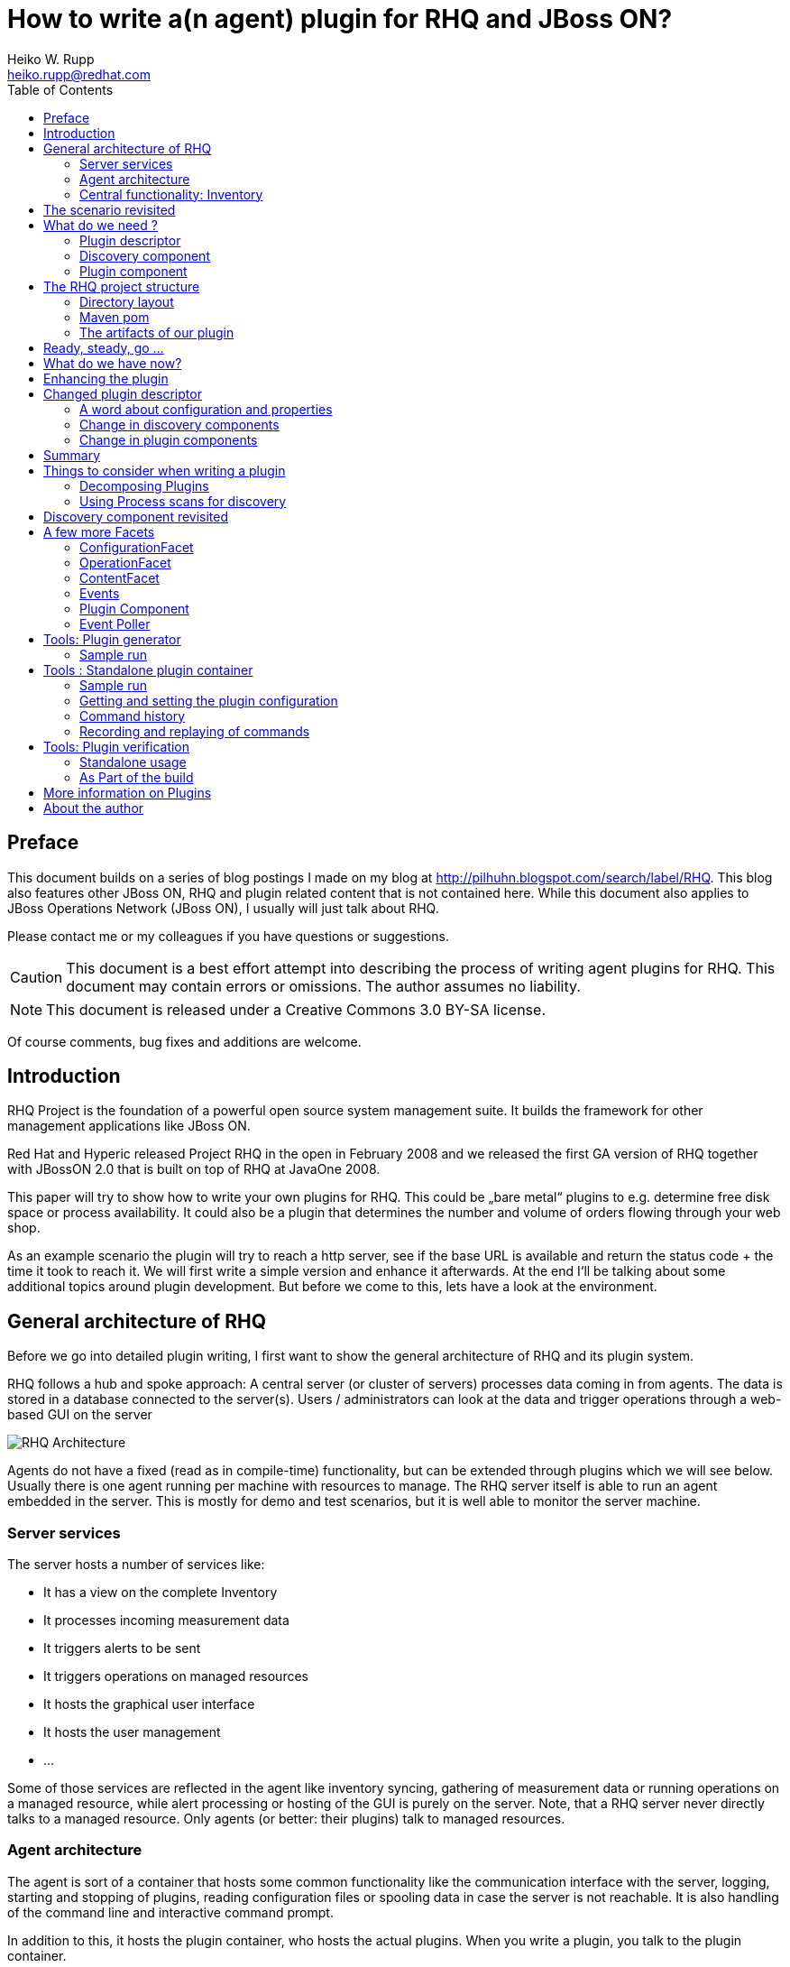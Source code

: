 = How to write a(n agent) plugin for RHQ and JBoss ON? 
Heiko W. Rupp <heiko.rupp@redhat.com>
:toc:
:doctype: book
:imagesdir: assets
:homepage: http://jboss.org/rhq/
:license: cc-by-sa 3.0


[preface]
== Preface
This document builds on a series of blog postings I made on my blog at <http://pilhuhn.blogspot.com/search/label/RHQ>.
This blog also features other JBoss ON, RHQ and plugin related content that is not contained here. While this document
also applies to JBoss Operations Network (JBoss ON), I usually will just talk about RHQ.

Please contact me or my colleagues if you have questions or suggestions.

CAUTION: This document is a best effort attempt into describing the process of writing agent plugins for RHQ. 
This document may contain errors or omissions. The author assumes no liability.

NOTE: This document is released under a Creative Commons 3.0  BY-SA license.

Of course comments, bug fixes and additions are welcome.


== Introduction

RHQ Project is the foundation of a powerful open source system management suite. It builds the framework for other management applications like JBoss ON.

Red Hat and Hyperic released Project RHQ in the open in February 2008 and we released the first GA version of RHQ together with JBossON 2.0 that is built on top of RHQ at JavaOne 2008.

This paper will try to show how to write your own plugins for RHQ. This could be „bare metal“ plugins to e.g. determine free disk space or process availability. It could also be a plugin that determines the number and volume of orders flowing through your web shop.

As an example scenario the plugin will try to reach a http server, see if the base URL is available and return the status code + the time it took to reach it. We will first write a simple version and enhance it afterwards. At the end I‘ll be talking about some additional topics around plugin development. But before we come to this, lets have a look at the environment.

== General architecture of RHQ

Before we go into detailed plugin writing, I first want to show the general architecture of RHQ and its plugin system.

RHQ follows a hub and spoke approach: A central server (or cluster of servers) processes data coming in from agents. The data is stored in a database connected to the server(s). Users / administrators can look at the data and trigger operations through a web-based GUI on the server

image::rhq_arch.png[RHQ Architecture]

Agents do not have a fixed (read as in compile-time) functionality, but can be extended through plugins which we will see below. Usually there is one agent running per machine with resources to manage. The RHQ server itself is able to run an agent embedded in the server. This is mostly for demo and test scenarios, but it is well able to monitor the server machine.

=== Server services

The server hosts a number of services like:

* It has a view on the complete Inventory
* It processes incoming measurement data
* It triggers alerts to be sent
* It triggers operations on managed resources
* It hosts the graphical user interface
* It hosts the user management
* ...

Some of those services are reflected in the agent like inventory syncing, gathering of measurement data or running operations on a managed resource, while alert processing or hosting of the GUI is purely on the server.
Note, that a RHQ server never directly talks to a managed resource. Only agents (or better: their plugins) talk to managed resources.

=== Agent architecture

The agent is sort of a container that hosts some common functionality like the communication interface with the server, logging, starting and stopping of plugins, reading configuration files or spooling data in case the server is not reachable. It is also handling of the command line and interactive command prompt. 

In addition to this, it hosts the plugin container, who hosts the actual plugins. When you write a plugin, you talk to the plugin container.

image::agent_arch.png[Agent architecture]

The agent also hosts its it is local view of the inventory (see next section) for the resources it knows.

=== Central functionality: Inventory

The central piece of functionality in RHQ is the inventory. Each resource that you want to manage or monitor must be present in that inventory. RHQ has mechanisms to auto detect and also manually add resources. We‘ll come back to that later when we are talking about implementing plugins.
Each `org.rhq.core.domain.resource.Resource` has a certain `org.rhq.core.domain.resource.ResourceCategory`:

* Platform: This is basically a host where things run on
* Server: Things like database server, JbossAS instance or the RHQ agent
* Service: (Fine grained) Services offered by a server

The ResourceCategory is sort of hierarchic as you can see on the next image:

image::resource_category.png[ResourceCategory]

A platform hosts servers, a server can host other servers and services and a service can host other services. In theory it is also possible that a platform is hosting other platforms.
As an example: you have a Red Hat Linux platform, which hosts the RHQ Agent and JBossAS as a server. This AS it self is hosting a Tomcat server. Both JBossAS and Tomcat are hosting services like JMS or Connectors.
So at the end this will result in a tree of resources with the Linux platform as its root.
In addition to the category each Resource also is of a certain `org.rhq.core.domain.resource.ResourceType`. For a platform this might e.g. „Max OS X“, „Red Hat Linux“, „Debian Linux“ etc. Or the JBossAS and Tomcat from above are both of category Server, but have different ResourceType.

== The scenario revisited

Our plugin should be able to connect to a http server, issue a GET or HEAD request on the base url (e.g. http://localhost/) and return the http return code as trait and the time it took as numeric data (see below).

image::scenario_overview.png[Scenario Overview]

To make things easier for the purpose of this first implementation, we will have the agent running on the machine the RHQ server lives on and we will just try to get data from the Servers http connector at port 7080 (the default port).

== What do we need ?

In order to write our plugin we basically need three things:

* A plugin descriptor. This contains metadata about the plugin: which metrics should be collected, what operations does it support etc.
* A discovery component. This part discovers the actual resource(s) and delivers them to the Inventory.
* A plugin component. This component executes operations and gathers the measurement data etc.

So lets have a look into those three parts.

[[ref-pd-main]]
=== Plugin descriptor 

The plugin descriptor is described by an XML Schema that you can find in the subversion repository. The basic structure is as follows:

image::plugin_descriptor_structure.png[Structure of the plugin descriptor]

The descriptor consists of a few sections. First you can express dependencies to other plugins. This is allows reuse of existing plugins and is useful when you e.g. want to write a plugin that itself needs the JMX plugin, so that it can do its work (see also “Decomposing Plugins“ below).

The next are a row of platform/server/service sections. Each of those can have the same (XML-)content as the platform that is shown as an example – they are all of the same (XML-) data type (as a platform/server/service) as each is a kind of resource type, as you already know from the first part.
Example:

    <service name=“CheckHttp“>
        <metric property=“responseTime“
             description=“How long did it take to connect“
             displayType=“Summary“
             displayName=“Time to get the response“
             units=“ms“ />
    </service>

The name of a `<service>` and the other `ResourceType`s (platform, server) must be unique for a plugin. So it is not allowed to have two services named „CheckHttp“ within our example plugin, but you could write a Tomcat5 and a separate Tomcat6 plugin that both have a service with the name „connector“.

For the start we are especially interested in one of the sub elements: `metric` for our example plugin, so I will describe this here in a little more detail. For all other tags refer to the XML Schema that has a lot of comments.

==== The “Metric” element

This is a simple element with a bunch of attributes and no child tags. You have already seen an example above.
Attributes of it are:

* property: name of this metric. Can be obtained in the code via `getName()`
* description: A human readable description of the metric
* displayName: The name that gets displayed
* dataType: Type of metric (numeric / trait /...)
* units: The measurement units for numerical dataType
* displayType: if set to „summary“, the metric will show at the indicator charts and collected by default
* defaultOn: Shall this metric collected by default
* measurementType: what characteristics do the numerical values have (trends up, trends down, dynamic). The system will for trends* metrics, automatically create additional per minute metrics.

For the sample plugin we will use a metric with numerical `dataType` for the response time and a `dataType` of trait for the Status code. Traits are meant to be data values that only rarely change like OS version, IP Address of an ethernet interface or the hostname. RHQ is intelligent enough to only store changed traits to conserve space.

=== Discovery component 

The discovery component will be called by the `InventoryManager` in the agent to discover resources. This can be done by a process table scan (e.g. for the Postgres plugin) or by any other means (if your plugin wants to look for JMX-based resources, then it can just query the MbeanServer. Well, actually there is a JMX-Plugin that can do that for you in clever ways).

The most important thing here is that the Discovery component must **return the same unique key each time for the same resource**.

The DiscoveryComponent needs to implement `org.rhq.core.pluginapi.inventory.ResourceDiscoveryComponent` and you need to implement `discoverResources()`.
The usual code block that you will see in `discoverResources()` is:


    Set<DiscoveredResourceDetails> result = new HashSet<DiscoveredResourceDetails>();
      for ( ... ) {
         …
         DiscoveredResourceDetails detail = new DiscoveredResourceDetails( 
           context.getResourceType(),
           uniqueResourceKey,
           resourceName, 
           resourceVersion, 
           description,
           configuration, // can be null if no configuration 
           processInfo);  // can be null for no process scan 
         result.add(detail);
      }
      return result;

Basically the context passed in gives you a lot of information, that you can use to discover the resource and create a `DiscoveredResourceDetails` object per discovered resource. The list of result objects is then returned to the caller. Simple – eh?

=== Plugin component

The plugin component is the part of the plugin that does the work after the discovery has finished.
For each of the „basic functions“ in the plugin descriptor, it needs to implement an appropriate Facet:

* `<metric>`: MeasurementFacet
* `<operation>`: OperationFacet
* `<resource-configuration>`:  ConfigurationFacet


Each Facet has its own methods to implement. In the case of the `MeasurementFacet` this is e.g. `getValues(MeasurementReport report, Set metrics)`. The report passed in is where you add your results. The `metrics` parameter is a list of metrics for which data should be gathered. This can be all of your defined `<metric>`s at once or only a few of them – this depends on the schedules the user configured in the GUI.
You will find more information about other factes below.
Remember: for the start we just have a very simple version of the plugin. We will enhance it below.
First let‘s talk about the project structure in the file system.

== The RHQ project structure

To make things easier, we will host this plugin just within the RHQ tree. So go and check out RHQ from [its git repo](http://git.fedorahosted.org/git/?p=rhq/rhq.git;a=summary). Build the project as described on the build page of the wiki2. After that is done, we will start to add our plugin into `modules/plugins/`. 
As an alternative, you can use the skeleton-plugin as described in the wiki – in this case you do not need to check out RHQ completely.

=== Directory layout

Create the following directory structure:

image::directory_layout.png[Directory structure]

Add `modules/plugins/httptest/src/main/java` to the build path in your IDE.
The classes within `org.rhq.plugins.httptest` form the plugin discovery component and plugin component and will be described below.

=== Maven pom

RHQ is a mavenized project, thus we need to supply a pom file. Easiest is to just grab another pom, copy it over to the root of the plugin subtree and change at least the `artifactId`:

    <groupId>org.rhq</groupId>
    <artifactId>rhq-httptest-plugin</artifactId>
    <packaging>jar</packaging>
    <name>RHQ HttpTest Plugin</name>
    <description>A plugin to monitor http servers</description>

Please note that this only defines the pom for this subtree – it will not add this to the global project. To do this, you need to add the httptest plugin to the parent pom at the `modules/plugins/` level:

    <modules>
       <module>platform</module>
         …
       <module>postgres</module>
       <module>httptest</module>
    </modules>

=== The artifacts of our plugin 

We will now look at the individual three artifacts that make up a plugin. The directory tree above shows where they are located.

==== Plugin discovery component 

First we start with discovering our server. This is relatively simple and directly follows the description in the previous part.

    public class HttpDiscoveryComponent implements ResourceDiscoveryComponent
    {
      public Set discoverResources(ResourceDiscoveryContext context) throws 	
           InvalidPluginConfigurationException, Exception
      {
        Set<DiscoveredResourceDetails> result = new HashSet<DiscoveredResourceDetails>();
     
        String key = „http://localhost:7080/“; // Jon server
        String name = key;
        String description = „Http server at „ + key; 
        Configuration configuration = null; 
        ResourceType resourceType = context.getResourceType();  
        DiscoveredResourceDetails detail = new DiscoveredResourceDetails(
               resourceType, 
               key, 
               name, 
               null, 
               description, 
               configuration, 
               null );
        result.add(detail);
        return result;
      }
    }

Again it is extremely important that the key is/stays the same for each discovery performed!

==== Plugin component

So the next part is the plugin component to do the work:

    public class HttpComponent implements ResourceComponent, MeasurementFacet {
      URL url;       // remote server url
      long time;     // response time from last collection
      String status; // Status code from last collection

As we want to monitor stuff, we need to implement the `MeasurementFacet` with the `getValues()` method (see below).
But first we implement two of the methods from `ResourceComponent`. The first returns the availability of the remote server. We check if the status is `null` or 500 and return DOWN, otherwise UP.

      public AvailabilityType getAvailability() {
        if (status == null || status.startsWith(“5“))
          return AvailabilityType.DOWN; 
        return AvailabilityType.UP;
      }
    
One needs to be careful here, as the discovery will not happen as long as this method is returning DOWN. So we provide a valid start value in the `start()` method from the `ResourceComponent`:

      public void start(ResourceContext context) throws 	InvalidPluginConfigurationException, Exception
      {
        url = new URL(“http://localhost:7080/“); 
        // Provide an initial status, 
        //  so getAvailability() returns UP 
        status = „200“;
      }

Analogous to `start()` there is a `stop()` method, that can be used to clean up resources, which we leave empty and don‘t show it here.

This leads us to `getValues()` from the MeasurementFacet:

      public void getValues(MeasurementReport report, Set<MeasurementScheduleRequest> metrics) throws Exception
      {
        getData();
        // Loop over the incoming requests and 
        // fill in the requested data 
        for (MeasurementScheduleRequest request : metrics) {
          if (request.getName().equals(“responseTime“)) { 
            report.addData(new MeasurementDataNumeric( request, new Double(time))); 
          }
          else if (request.getName().equals(“status“)) {
            report.addData(new MeasurementDataTrait (request, status));
          }
        }
      }

We get data from the remote and then loop over the incoming request to see which metric is wanted and fill it in. Depending on the type we need to wrap it into the correct `MeasurementData*` class.
This leaves the implementation of `getData()`:

      private void getData()
      {
        HttpURLConnection con = null; int code = 0;
        try {
          con = (HttpURLConnection) url.openConnection();
          con.setConnectTimeout(1000);
          long now = System.currentTimeMillis(); 
          con.connect();
          code = con.getResponseCode(); 
          long t2 = System.currentTimeMillis(); 
          time = t2 – now;
        } catch (Exception e) {
          e.printStackTrace();
        }
        if (con != null)
          con.disconnect();
         status = String.valueOf(code);
      }

Again this is nothing fancy. Just open a URL connection, take the time it takes to connect, get the status code and we are done. Of course, this could be optimized, but for this article I wanted to use a simple solution.

==== Plugin descriptor 

The plugin descriptor is where everything is glued together. First we start off with some „boiler plate“ code:

    <?xml version=“1.0“ encoding=“UTF-8“ ?>
    <plugin name=“HttpTest“
       displayName=“HttpTest plugin“
       package=“org.rhq.plugins.httptest“
       version=“2.0“
       description=“Monitoring of http servers“
       xmlns:xsi=“http://www.w3.org/2001/XMLSchema-instance“
       xmlns=“urn:xmlns:rhq-plugin“
       xmlns:c=“urn:xmlns:rhq-configuration“>

The package attribute predefines the Java package for Java class names that appear later in the descriptor.

      <server name=“HttpServer“
            discovery=“HttpDiscoveryComponent“
            class=“HttpComponent“
            description=“Http Server“>

We define our plugin as a Server. From the intuition it could be a Service, but Services can‘t just live on their own so we choose a server here. The attribute class denotes the plugin component and discovery the discovery component. If you have specified the package above, you can just use the class name without prefix.

      <metric property=“responseTime“
              displayName=“Response Time“ 
              measurementType=“dynamic“ 
              units=“milliseconds“
              displayType=“summary“/>
            
      <metric property=“status“
              displayName=“Status Code“
              dataType=“trait“
              displayType=“summary“/>
     </server>
    </plugin>

Now the two metrics. With all the knowledge you have now, they are nothing special anymore.
Again, `responseTime` is modeled as numerical data, while the status is modeled as trait. This could have been done differently, but is done here for educational purposes :-)

== Ready, steady, go ... 

To compile the plugin, go to the root of the plugin tree and do mvn -Pdev install
The dev mode allows maven to automatically deploy the plugin to a server instance as described on the Advanced Built Notes page on the RHQ-Wiki.
When the server is running or starting up, you will see a line like this in the server log:

    14:23:31,558 INFO  [ProductPluginDeployer] Discovered agent plugin [HttpTest]
    14:23:31,574 INFO  [ProductPluginDeployer] Deploying [1] new or updated agent plugins: [HttpTest]
    14:23:31,665 INFO  [ResourceMetadataManagerBean] Updating resource type [HttpTest:HttpServer(id=0)]...
    14:23:31,667 INFO  [ResourceMetadataManagerBean] Persisting new ResourceType [HttpTest:HttpServer(id=0)]...
    14:23:31,791 INFO  [ProductPluginDeployer] Plugin metadata updates are complete for [1] plugins: [HttpTest]


The next step is to make the plugin available to the agent. Remember that the agent is usually pulling plugins from the server when it is starting up. So if you have not yet started the agent, there is nothing to do for you. If the agent is already started, you can issue `plugins update` at the command prompt to update them to the latest versions of the server.

    snert$ bin/rhq-agent.sh
    Listening for transport dt_socket at address: 8788
    RHQ 4.5.0-SNAPSHOT [963a082] (Tue Aug 21 09:57:02 EDT 2012)
    > plugins update
    The plugin container has been stopped.
    Updating plugins to their latest versions.
    The plugin [HttpTest] has been updated at [rhq-httptest-plugin-4.5.0-SNAPSHOT.jar].
    Completed updating the plugins to their latest versions.
    The plugin container has been started.
    > 

If you now log into the GUI at http://localhost:7080/ and go to Inventory->Discovery Queue you import the new server into Inventory.

image::discovery_queue.png[Discovery Queue]

Next go to the resource browser, click on ‚Servers‘ and you can see the server ‚discovered‘ by our plugin:

image::inventory_servers.png[Servers in Inventory]

Clicking on the server name (the link) leads you to the details page for the resource. Clicking on Monitoring->Graphs brings you to the graphical metric display, where (after some time) you can see the response time values:

image::metrics_from_plugin.png[Metrics display]

When you click on the Tables subtab, you can see the response time data for the server in a tabular way,
while the trait for the status code can be found on the Traits subtab.

== What do we have now?

Congratulations, you just wrote your first RHQ plugin, that can also be used in JBoss ON 2. Writing a plugin consists of three parts: Discovery, Plugin Component and plugin descriptor. The agent with its plugin container is providing you with all the infrastructure to talk to the server, scheduling of metric gathering, scheduling of discovery etc. This means that you can fully concentrate on the business code of your plugin. RHQ just does the rest.

I have made the source code of those articles available as zip archive, that you can unpack in the `modules/plugins/ directory`.

== Enhancing the plugin 

We have just built our first RHQ plugin. This was working great, but hardcoding the target URL is not really elegant. I will now show you how to make the target URLs configurable from the GUI.
To do this we need to reshuffle things a little: We will have a generic Server ‚HttpCheck‘ that servers as parent for the individual 
http-servers that we want to monitor. Those will live as Services under that Server. In the Server inventory we will add the possibility to manually add new http servers on the go.

Note: before you continue, go to Administration->Agent plugins and remove the old plugin.

image::manual_add.png[RHQ Architecture]

As you may have already guessed, most of this is done in the plugin descriptor. We also need some small code changes, but those are mostly to separate the concerns of the various files. Lets start with the changed plugin descriptor.

== Changed plugin descriptor 

The boilerplate code is the same as before and will thus not be shown again.

    <server name=“HttpCheck“
        description=“Httpserver pinging“ 
        discovery=“HttpDiscoveryComponent“ 
        class=“HttpComponent“>

I have changed the name of the Server to HttpCheck, as this is nicer in the GUI. Now the interesting part starts:

      <service name=“HttpServer“
           discovery=“HttpServiceDiscoveryComponent“
           class=“HttpServiceComponent“
           description=“One remote Http Server“
           supportsManualAdd=“true“>
         
Here we introduce a Service as child of the above Server. It has its own Plugin Component and Discovery classes (the name of the classes reflect that they belong to this Service). Technically they could have gone into the existing classes, but this way it is more obvious who does what. The attribute _supportsManualAdd_ tells RHQ that those HttpServer Services can be added by the operator in the GUI – just what we want.

        <plugin-configuration>
           <c:simple-property name=“url“ type=“string“ required=“true“ />
        </plugin-configuration>

The plugin-configuration tells RHQ that this service can be configured with one simple property, the URL of the remote, which is required. I‘ll talk a bit more about properties in a minute.
Last but not least, we have moved the two metrics into the service tag (so I don‘t show them in detail again:

        <metric property=“responseTime“ …
        <metric property=“status“ …
       </service>
    </server>

=== A word about configuration and properties 

The configuration type presented here, can be used in several forms within a plugin descriptor: plugin-configuration
and resource-configuration inside a resource type and then also inside `operation` elements.
Check the structure diagram in section <<ref-pd-main,plugin descriptor>> above to see where they belong.
A configuration can consist of a number of sub-elements – notably properties that are children of the abstract configurationType. This is described below.

image::configuration_structure.png[Structure of configuration elements]

In addition it is possible to group properties together in the group element. The GUI will show those in their own collapsable section. Allowed child elements of group are one description element and instances of the abstract configuration-property. Templates allow you to preset some configuration properties, so the user has only to fill in stuff that is needed or that they want to change. The template itself is of the configuration type and thus no shown again.

==== Properties 
Properties allow you to specify individual aspects of a configuration. There are three types of properties:

* simple-property: for one key value pair, as shown above
* map-property: for a bunch of key value pairs, following the java.util.Map concept
* list-property: for a list of properties.

image::configuration_property_structure.png[Structure of configuration-property elements]


As you can see from the structural diagram, it is possible to nest configuration properties within list-property and map-property elements to compose more complex configurations.
If we would want to allow our Services to add multiple remote servers with properties of ‚host‘, ‚port‘, ‚protocol‘ it could look like this:

    <plugin-configuration>
      <c:list-property name=“Servers“>
        <c:map-property name=“OneServer“>
          <c:simple-property name=“host“/> 
          <c:simple-property name=“port“>
            <c:integer-constraint
                minimum=“0“
                maximum=“65535“/>
            </c:simple-property>
          <c:simple-property name=“protocol“>
            <c:property-options>
              <c:option value=“http“ default=“true“/>
              <c:option value=“https“/>
            </c:property-options>
          </c:simple-property>
        </c:map-property>
      </c:list-property>
    </plugin-configuration>
    
This example also shows a few more possibilities we have here: The port has a constraint so, the GUI can validate the input being between 0 and 2^16-1. For the protocol, we offer the user a drop down list / radio buttons to choose the protocol from. It defaults to ‚http‘, as indicated on the option element.

=== Change in discovery components

These changes are – as already indicated – more or less just for clarity reasons and to clearly separate out the concerns of each component.

==== Server level: HttpDiscoveryComponent 

The HttpDiscoveryComponent from above only got some minor adjustments to cater for the change in naming, so I am not showing it here – have a look at the provided sources archive for details.

==== Service level: HttpServiceDiscoveryComponent 

The `HttpServiceDiscoveryComponent` is more interesting, as we no longer have the hard coded keys, but we get the URL passed in from the GUI when the user is adding a new one. Here you will also see a new facet (`ManualAddFacet`), that has been introduced to support `supportsManualAdd=“true“` from the plugin descriptor.
Let's start with the basic implementation of `ResourceDiscoveryComponent`:

    public class HttpServiceDiscoveryComponent implements
       ResourceDiscoveryComponent, ManualAddFacet
    {
       public Set<DiscoveredResourceDetails> discoverResources
            (ResourceDiscoveryContext context) throws
             InvalidPluginConfigurationException, Exception
       {
          return Collections.emptySet();
       }
       
This just returns an empty set, as we don't want to automatically discovery these kinds of resources.
The implementation of the `ManualAddFacet`then looks like this:
       
    @Override
    public DiscoveredResourceDetails discoverResource(Configuration pluginConfiguration,
        ResourceDiscoveryContext context) throws InvalidPluginConfigurationException {

        ResourceType resourceType = context.getResourceType();
        String key = pluginConfiguration.getSimpleValue("url", null);
        if (key == null)
            throw new InvalidPluginConfigurationException("No URL provided");
        String name = key;
        String description = "Http server at " + key;
        DiscoveredResourceDetails detail = new DiscoveredResourceDetails(
            resourceType, 
            key, 
            name, 
            null,
            description, 
            pluginConfiguration, 
            null);
        return detail;
    }
    
This methods gets one create request at a time passed in. We check if there is some url given
at all (in fact the definition in the plugin descriptor prevents empty properties already, but
it is good to check anyway) and then just creates a new `DiscoveredResourceDetails` object, which
is then returned.

=== Change in plugin components 

The change in plugin components in basically that the old `HttpComponent` got renamed to `HttpServiceComponent` and that we have a new „pseudo“ `HttpComponent` on server level.

==== Server level - HttpComponent 
Ok, this one is – as just described – a dummy implementation, as it just provides placeholder methods from the ResourceComponent interface.

    public AvailabilityType getAvailability() { 
        return AvailabilityType.UP;
      }

We set the Availability to being always UP so the component can successfully start. We leave the other two methods just as empty implementations.

==== Service level - HttpServiceComponent 
As indicated this is more or less the old HttpComponent except for one change:

    public void start(ResourceContext context) throws 
      InvalidPluginConfigurationException, Exception
      {
       url = new URL(context.getResourceKey()); // Provide an initial status, so
                                                // getAvailability() returns up 
       status = „200“;
      }

We are now setting the URL when the component is starting be reading it from the passed ResourceContext.
Building the enhanced plugin
The updated plugin can be built as shown in the previous part by calling mvn -Pdev install in the root of plugin source tree.

== Summary 
You have just seen, how easy it is to pass plugin configuration parameters from the GUI to a plugin by expressing the parameters in the plugin descriptor. Our plugin is now able to have an arbitrary number of child services that each monitor a different remote http server. The changes needed are basically a few more lines of XML and a little bit more Java code.

The sources are again available as zip archive. Just install it like the previous one (overwrite the previous one).

== Things to consider when writing a plugin 

Now that you have seen how to write a plugin, lets have a short break to discuss a few things to consider when writing a plugin. 

The method `getValues()` from the `MeasurementFacet' is called from the plugin container in intervals given by the user. This is usually something in the minutes range, but could be shorter. As the container tries to call `getValues()` for all metrics of a resource (that are due for metric collection) at once, it means that taking a single metric can only take (interval / number of resources) time at maximum. So make gathering the metrics fast. If directly taking a metric takes a long time (e.g. because a connection to a resource needs to be established first), consider to start an own measurement thread that is taking the data and putting it into local storage and then have `getValues()` just read out the local storage.

Another thing to consider is the grouping of resource types:  when yo plan on having multiple items of one category (e.g. multiple http servers to check), then its good to have a parent for all of those, like the HttpComponent above. This is also good practice if you plan on implementing the addition of new child resources, as the create code needs to be in the parent (HttpComponent for HttpServices).

=== Decomposing Plugins 
When you try to manage larger systems like the JBoss Application Server with all its subsystems like Cache, Transactions, JBossWeb etc. your plugin might get relatively large to support all this. In this posting I will show you how to decompose a large(r) plugin into smaller ones that all together allow you to manage the large(r) system.

This decomposition not only allows you to more easily distribute the development load, but also enables re-use of the parts that have been broken out of the big chunk. The price you have to pay is relatively small and consists mostly of some additional directories and a maven pom.xml file (that I am not going to show here).

The basic trick is to use `<depends>` and `<runs-inside>` tags in your plugin descriptor for this new plugin:

      <plugin name="JBossCache" ... >
         <depends plugin="JMX" />
         <depends plugin="JBossAS" useClasses="true"/>

So we need the JMX plugin and the JBossAS plugin being deployed before our plugin can start. The attribute _useClasses_ means that the classloader of our plugin gets access to the classes of the other plugin (JBossAs here). So we can use those classes too.

      <service name="JBoss Cache" ...>

As you know from previous posts, a service can't just "hang in the air" - it needs another server or service as a container. This is where runs-inside comes into play:

       <runs-inside>
         <parent-resource-type name="JBossAS Server" plugin="JBossAS"/>
      </runs-inside>

So our plugin service "JBoss Cache" will be contained in resources of type "JBossAS Server" that come from the JBossAS plugin (that we declared in the depends element earlier).

Apart from this little magic in the plugin descriptor, there is no more additional work to do.

=== Using Process scans for discovery 

Often when you want to discover resources, they are not virtual like the remote http servers in our examples, but processes on the local machine. The RHQ agent offers through its SIGAR library to query the process table in order to detect those resources. As you may have guessed, this involves the plugin descriptor, so lets have a look at this first before going to the discovery component

==== Process-scans in the plugin descriptor 

As you have seen in the structural diagram of the plugin descriptor, each of platform/server/service can have `<process-scan>` elements. The element itself is empty, but has two required attributes: _name_ and _query_. Name just names this specific scan method. Query is the interesting part. It is a string written in PIQL (Process Info Query Language), which is documented in the JavaDoc to its class. I don‘t want to go into detail here and just show three example queries. Visit the page just mentioned to learn more.

**Query 1: find a JBossAS**

    process|basename|match=^java.*,arg|org.jboss.Main|match=.*

We want to query for a process, whose name is starting with java and which has an argument of org.jboss.Main – a Jboss Server. The matching entry from ps is:

    hrupp     2035   0.0 -1.5   724712  30616  p7  S+    9:49PM   0:01.61 java -Dprogram.name=run.sh 
     -Xms128m 
     -Xmx512m -Dsun.rmi.dgc.client.gcInterval=3600000 -Dsun.rmi.dgc.server.gcInterval=3600000 
     -Djboss.platform.mbeanserver -Djava.endorsed.dirs=/devel/jboss-4.0.5.GA/lib/endorsed -classpath 
     /devel/jboss-4.0.5.GA/bin/run.jar:/lib/tools.jar org.jboss.Main -c minimal
    
**Query 2: find a process by its pid**

Here the program id is stored in a file in a well known place
    process|pidfile|match=/etc/product/lock.pid

PIQL will take the pid from `/etc/product/lock.pid` and search for a process with that id

**Query 3: find a process by a certain command line argument**

We now try to find processes that have `-Djava.awt.headless` as argument.

    arg|*|match=.*-Djava.awt.headless=true.*

    90198 /Library/Java/JavaVirtualMachines/1.7.0u.jdk/Contents/Home/bin/java
    94136 /Library/Java/JavaVirtualMachines/1.7.0u.jdk/Contents/Home/bin/java
    
In this example two matching processes were found.

==== Interactively testing piql queries

The agent allows you to interactively test and refine piql queries at its command prompt.

After the
agent has started it will wait at the command prompt "`>`", where you can issue the piql
query starting with the word `piql`:

    > piql arg|*|match=.*-Djava.awt.headless=true.*
    PIQL Query: [arg|*|match=.*-Djava.awt.headless=true.*]

This example shows the query by argument that we have just seen in the previous
paragraph.

== Discovery component revisited 

Ok, now that we have seen what we can do with the `<process-scan>` in the plugin descriptor, lets see how we can process that info. And .. as you may have already expected this is again very simple:

    List<ProcessScanResult> autoDiscoveryResults =
        context.getAutoDiscoveredProcesses(); 
    for (ProcessScanResult result : autoDiscoveryResults) { 
        ProcessInfo procInfo = result.getProcessInfo();
               ....
        // as before
        DiscoveredResourceDetails detail = 
            new DiscoveredResourceDetails( resourceType, key, name, null,
                 description, childConfig, procInfo );
        result.add(detail);
       }

So basically you jut need to obtain the list of resources discovered by process scan (auto discovered as opposed to a manual add) and create the `DiscoveredResourceDetails` as before. You can use ProcessInfo to get more information about the process and to even decide not to include it in the list of auto discovered resources (imagine, the PIQL query would have looked for processes where the name starts with post. This would apply to postgres and postmaster. Here you could still filter the ones you really want.

== A few more Facets 
We have seen the MeasurementFacet in the previous articles. In this section I will briefly mention the other kinds of facets, so that you can get an idea what plugins are capable to do.

=== ConfigurationFacet 

This facet indicates that the plugin is able to read and write the configuration of a managed resource. It goes hand in hand with `<resource-configuration>` in the plugin descriptor. As I've stated above, the code to create a new managed resource from scratch needs to be on the parent resource, so it is a good idea to write plugins that use the ConfigurationFacet in a way that they have a parent resource for the subsystem and children for individual resources. You can find an example for this in the JbossAS plugin when looking at the JbossMessaging subsystem and the individual JMS destinations.

=== OperationFacet

An operation allows you to invoke functionality on the managed resource. This could be a restart operation or whatever you want to invoke on a target. Operations are described in `<operation>` elements in the plugin descriptor. They can have argument and return values.

=== ContentFacet

This facet allows the uploading content like files or archives into the managed resource. That way it is possible to centrally manage software distribution into managed resources. There exists a `<content>` element as counterpart.

=== Events

Events are a way to inject asynchronous data into the RHQ server. One example of Events within RHQ
is the gathering and parsing of logfiles. Events are a little bit like traits. The difference here is that one Event definition can match multiple event sources and that the number of Events that are delivered to the RHQ server can be different each time the polling for Events is called.
Events are processed by EventPollers – a method that gets called at a regular interval by the PluginContainer and which delivers one or more Events back into the system.
Two samples for EventPollers are the Logfile pollers, that check for new matching lines in logfiles and the snmptrapd plugin that I will describe now.
The plugin descriptor is mostly as we know it already. There is now one new element:

    <event name=“SnmpTrap“ description=“One single incoming trap“/>

The important part here is the name attribute, as we will need its content later again. The name is the key into the EventDefinition object.

=== Plugin Component 

In the plugin component, we are using start() and stop() to start and stop polling for events:

    public void start(ResourceContext context) throws InvalidPluginConfigurationException, Exception {
     
        eventContext = context.getEventContext(); 
        snmpTrapEventPoller = new SnmpTrapEventPoller(); 	
        eventContext.registerEventPoller(snmpTrapEventPoller, 60);

So first we are getting an EventContext from the passed ResourceContext, instantiate an EventPoller and register this Poller with the EventContext (60 is the number of seconds between polls).
The plugin container will start its timer when this registration is done.
In `stop()` we just unregister the poller again:

   eventContext.unregisterEventPoller(TRAP_TYPE);
   
TRAP_TYPE is the ResourceType name as String – we will see this again in a second.

The remainder of this class is nothing special and if you have read the plugin development series, it should actually be no news at all.

=== Event Poller 
This class is the only real new piece in the game.

    public class SnmpTrapEventPoller implements EventPoller {
    
Implementing EventPoller means to implement two methods:
    
      public String getEventType() {
        return SnmpTrapdComponent.TRAP_TYPE;
      }

Here we return the content of the name attribute from the `<event>` tag of the plugin descriptor. The plugin will not start if they don‘t match.

The other method to implement is `poll()`:

      public Set<Event> poll() {
        Set<Event> eventSet = new HashSet<Event>();
                  ...
        return eventSet;
      }

To create one Event object you just instantiate it. The needed type can just be obtained by a call to `getEventType()`.

== Tools: Plugin generator 

Above you have seen that writing a plugin is not that hard, but that it still needs a lot of work to
get the basic environment like plugin descriptor skeleton, maven-pom-file and directory structure in place.
RHQ project has a plugin generator, which asks you some questions and will then generate a plugin
with some dummy values, which you can then load into your development environment and continue
working with.

You can download the generator from RHQ's presence on http://sourceforge.net/projects/rhq/files/rhq/plugin-generator/[SourceForge]
or build it from source in the RHQ source.


=== Sample run

You can just start the plugin generator via `java -jar`. It will then
prompt you with a number of questions, where some have a default like 'n' in '(y/N)', that you can apply by pressing return.

    $ java -jar target/rhq-pluginGen-4.5.0-SNAPSHOT.jar 
    
First we need to determine the resource category of the root type in the plugin.

    Please specify the plugin root category PLATFORM(P), SERVER(S), SERVICE(I), s
Next we need to give the name of the base type of the plugin, which is also taken as the directory name of the plugin, the package for the plugin's classes as well as the base directory into which our plugin will be written.

    Please specify its Name: jmxdemo
    Please specify its PackagePrefix: org.rhq.plugins
    Please specify its FileSystemRoot: /im/rhq/modules/plugins
    
Finally you need to provide the class names of the component and discovery classes of the plugin. 
    
    Please specify its ComponentClass: DemoComponent
    Please specify its DiscoveryClass: DemoDiscovery
    
From here on, the generator asks for support of the various facets and
will then create respective entries in the plugin descriptor, as well
as in generated code artefacts.    
    
    Please specify if it should support Events (y/N): 
    Please specify its ParentType: MBeanResourceComponent
    Please specify if it should support HasMetrics (y/N): 
    Please specify if it should support HasOperations (y/N): 
    Please specify if it should support Singleton (y/N): 
    Please specify if it should support ResourceConfiguration (y/N): 
    Please specify if it should support SupportFacet (y/N): 
    Please specify if it should support CreateChildren (y/N): 
    Please specify if it should support UsesExternalJarsInPlugin (y/N): 
    Please specify if it should support DeleteChildren (y/N): 
    Please specify if it should support ManualAddOfResourceType (y/N): 
    Please specify if it should support UsePluginLifecycleListenerApi (y/N): 
    
If your plugin needs JMX to talk to the managed resource, you can use the JMX-plugin for RHQ that helps you with connecting to the JMX server etc.    
    
    Please specify if it should support DependsOnJmxPlugin (y/N): y

Finally you need to provide some more information about the plugin
itself like the version of RHQ to build with, the name as it shows up in the UI and some descriptions.
    
    Please specify its RhqVersion: 4.5.0-SNAPSHOT
    Please specify its PluginName: rhq-jmxdemo
    Please specify its PluginDescription: Test for local JMX connections
    Please specify its Description: Test JDK6 jmx connections
    
    Do you want to add a child to jmxdemo? (y/N) n
    
If you choose to add a child resource type to the above, you need to proide
the Facet and other information about the child type. Otherwise the generator
will continue, print a summary of your input and then generate the
artefacts.
    
    Aug 23, 2012 2:32:11 PM org.rhq.helpers.pluginGen.PluginGen run
    INFO: 
    You have chosen:
    Props{category=SERVER, name='jmxdemo', description='Test JDK6 jmx connections', packagePrefix='org.rhq.plugins', pkg='null', discoveryClass='DemoDiscovery', componentClass='DemoComponent', parentType='MBeanResourceComponent', fileSystemRoot='/im/rhq/modules/plugins', monitoring=false, operations=false, metricProps=[], operationProps=[], singleton=false, resourceConfiguration=false, events=false, supportFacet=false, createChildren=false, deleteChildren=false, usesExternalJarsInPlugin=false, manualAddOfResourceType=false, usePluginLifecycleListenerApi=false, dependsOnJmxPlugin=true, rhqVersion='4.5.0-SNAPSHOT', children=[], simpleProps=[], templates=[], runsInsides=[]}
    Aug 23, 2012 2:32:11 PM org.rhq.helpers.pluginGen.PluginGen generate
    INFO: Generating...
    Aug 23, 2012 2:32:11 PM org.rhq.helpers.pluginGen.PluginGen createFile
    INFO: Trying to generate /im/rhq/modules/plugins/jmxdemo/pom.xml
    Aug 23, 2012 2:32:11 PM org.rhq.helpers.pluginGen.PluginGen createFile
    INFO: Trying to generate /im/rhq/modules/plugins/jmxdemo/src/main/resources/META-INF/rhq-plugin.xml
    Aug 23, 2012 2:32:12 PM org.rhq.helpers.pluginGen.PluginGen createFile
    INFO: Trying to generate /im/rhq/modules/plugins/jmxdemo/src/main/java/org/rhq/plugins/jmxdemo/DemoDiscovery.java
    Aug 23, 2012 2:32:12 PM org.rhq.helpers.pluginGen.PluginGen createFile
    INFO: Trying to generate /im/rhq/modules/plugins/jmxdemo/src/main/java/org/rhq/plugins/jmxdemo/DemoComponent.java
    Aug 23, 2012 2:32:12 PM org.rhq.helpers.pluginGen.PluginGen generate
    INFO: Done ..
    
When it is done, it will also remind you of some next steps.
    
    Don't forget to 
      - add your plugin to the parent pom.xml if needed
      - edit pom.xml of your plugin
      - edit rhq-plugin.xml of your plugin

At this point you will have a plugin fragment that you can then load into your editor and start coding.


== Tools : Standalone plugin container

Above I have described how you can deploy the plugin to the server and then when it is deployed tell the
agent to fetch it to also have it deployed there. Especially when you start writing a new plugin, this
process is tedious and slow.

Luckily there is a way you can test the functionality of the plugin classes without the need to deploy it to the server (If you need to see how things render on the server, you still need to deploy it there though). The 
_standalone plugin container_ allows you to just load the plugin you want to test (plus its dependencies)
and then issue commands in an interactive shell.

=== Sample run 

To start the standalone PC, you change into the agent directory, copy your plugin into the `plugins` subdirectory and then call

    $ bin/standalone-pc.sh

in the agent directory
footnote:[Before RHQ 4.5, this command was not installed by default in the agent's bin directory, but only in the sources under `etc/standalone-pc/` directory or on sourceforge at http://sourceforge.net/projects/rhq/files/rhq/standalone-container/ .], which will print a few messages about loading plugins and then wait at a command prompt. If your plugin does not show up in the printed list, it has probably some errors in the plugin descriptor. You
can find out by looking at the agent log in `logs/agent.log`.


    hrupp$ bin/standalone-pc.sh 
    
    Starting the plugin container.
    Loading plugins
    ...Loaded plugin: HttpCheck
    ...Loaded plugin: Platforms
    
    Ready.
    [0]:0 >

The command prompt now waits for your input. The number in the square brackets is the number of the current command. The number after the colon a resource id; we will see that in more detail later. To see a list of commands, you can type `help`, which shows a list of commands, their abbreviation, possible arguments and a short description.

One of the first things you want to do here is to discover resources

    [0]:0 > disc all
    Discovery took: 5408ms
    [Resource[id=-25, uuid=b1f......

To select a resource and to issues specific commands to it, you can set it's id:

    [1]:0 > set id -2
    [2]:-2 res
    Resource[id=-2, uuid=2eb2ef5b-9ad4-444b-a1a4-4cced69ff34f, type={Platforms}Mac OS X, key=snert, name=snert, parent=<null>, version=MacOSX 10.7.4]
    [3]:-2 > m -list
    Native.MemoryInfo.used : MEASUREMENT, The total used system memory (does not include buffer or cache memory)
    Native.MemoryInfo.actualUsed : MEASUREMENT, The actual total used system memory (includes buffer and cache memory)
    CpuPerc.sys : MEASUREMENT, Percentage of all CPUs running in system mode
    CpuPerc.user : MEASUREMENT, Percentage of all CPUs running in user mode
    [4]:-2 > m m CpuPerc.user
    MeasurementDataNumeric[name=CpuPerc.user, value=0.1188118811881188, scheduleId=1, timestamp=1342878190137]

In step 1, we selected resource id -2, then issued the `res` command to see specifics of the resource. In step 3,
we inquired the list of metrics and in step 4 queried the value of the metric with the name `CpuPer.user`. The first 'm' in the command is the command name monitor, the second means that this is a metric.

=== Getting and setting the plugin configuration 

Above we have seen how to set the URL for the target to monitor. You can also inspect and set those
values from the standalone container by running the __pc__ and __pcs__ commands:

    [5]:-2 > pc
    PropertyList[id=0, name=logs, list=[]]
    [6]:-2 > pcs logs=bla
    [7]:-2 > pc
    PropertySimple[id=0, name=logs, value=bla, override=null]
    

=== Command history 

When using the standalone-pc, you often want to repeat a command given. For this purpose a csh-like
command syntax exists. Issuing `!h` gives you an overview of existing commands.

To dispay the history you give `!?`:

    [8]:-2 > !?
    [0]: res
    [1]: set id -2
    [2]: m -list
    [3]: m m CpuPerc.user

To re-run command 2 you say `!2`; to just re-run the last command, you can simply type `!!`.

=== Recording and replaying of commands 

As you have just seen, the system keeps a list of commands issued. You can write that list of commands 
to a file via `!w <filename>`. When you then start the container with that filename as argument, it will
re-run the commands from the file.

    bin/standalone-pc.sh <filename>
    
When the standalone container has run all the commands, it will just shut down. In many times when developing
a new plugin, you want to continue issuing commands and for example check the executed plugin code in the
debugger. To achieve this, add a `stdin` command before writing the file (or edit the generated file afterwards).

== Tools: Plugin verification 

During development process you will often change items in the plugin descriptor and your java classes and
if you make a mistake, you will only find out when you deploy the plugin to the server (or the standalone
container). Actually there is a way to run a basic verification of the plugin. This checks some basic properties like the syntactical 
correctness of the plugin descriptor and if the classes that are denoted as discovery and component
classes can be found and loaded by the plugin classloaders.

=== Standalone usage

To run the verification you can change into the agent directory and run `bin/plugin-validator.sh`
footnote:[This standalone way is available from RHQ 4.5 on. Before 4.5 only the batch check when building all the plugins is available.]
with the plugin-jar as argument like this:

    $bin/plugin-validator.sh $DEV/modules/plugins/httpcheck/target/httpcheck-plugin.jar
    !OK!

If you made an error, the result will be `!FAILED`. In addition error and warning messages are printed on the
console. More comprehensive logging will written to the agent log
file at `log/agent.log`.

If you have written a plugin that depends on other plugins, you need to provide them all on the command line.


=== As Part of the build

If you have checked out the whole RHQ source tree, you can add your plugin to the list of plugins to be verified
when a build of the plugins happens. This verification step checks some basic properties like the syntactical 
correctness of the plugin descriptor and if the classes that are denoted as discovery and component
classes can be found and loaded by the plugin classloaders.

To do this, you need to add your plugin to the list in `modules/plugins/validate-all-plugins/pom.xml`:

    <plugin>
      <artifactId>maven-antrun-plugin</artifactId>
      <executions>
        <execution>
          <phase>integration-test</phase>
          <configuration>
            <target>
              <property name="test.classpath" refid="maven.test.classpath" />
              <echo>Validating plugins...</echo>
              <java classname="org.rhq.core.pc.plugin.PluginValidator" failonerror="true" fork="true">
                <classpath>
                  <pathelement path="${test.classpath}" />
                  <pathelement location="../apache/target/rhq-apache-plugin-${project.version}.jar" />
                  <!-- as in the next line  vvvvv  -->
                  <pathelement location="../httpcheck/target/httpcheck-plugin-${project.version}.jar" />
                  <!-- ^^^^^^ -->

You just add the path to your plugin to the list of `<pathelement>` elements as shown above.


== More information on Plugins 

The RHQ wiki now hosts a plugin community page that shows available plugins: RHQ Plugin Community
at https://docs.jboss.org/author/display/RHQ/Plugin+Community.

Check it out for any updates about plugin related information – including lists of new plugins.

RHQ developers can be reached in *#rhq* on irc://irc.freenode.net, development forums are hosted
on https://community.jboss.org/en/rhq/

== About the author 
Heiko W. Rupp is developer at Red Hat in the area of RHQ and JBoss ON.
He contributed to JBoss AS and other open source projects in the past
and wrote the first German JBoss book and one of the first German books on EJB3.
He lives with his family in Stuttgart, Germany.
